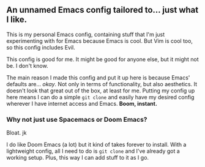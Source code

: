 ** An unnamed Emacs config tailored to... just what I like.

This is my personal Emacs config, containing stuff that I'm just experimenting with for Emacs because Emacs is cool.
But Vim is cool too, so this config includes Evil.

This config is good for me. It might be good for anyone else, but it might not be. I don't know.

The main reason I made this config and put it up here is because Emacs' defaults are... /okay/.
Not only in terms of functionality, but also aesthetics. It doesn't look that great out of the box, at least for me.
Putting my config up here means I can do a simple =git clone= and easily have my desired config
wherever I have internet access and Emacs. *Boom, instant.*

[[./emacs-screenie.png]]

*** Why not just use Spacemacs or Doom Emacs?
Bloat. jk

I do like Doom Emacs (a lot) but it kind of takes forever to install. With a lightweight config, all I need to do is =git clone= and I've already got a working setup. Plus, this way I can add stuff to it as I go.
